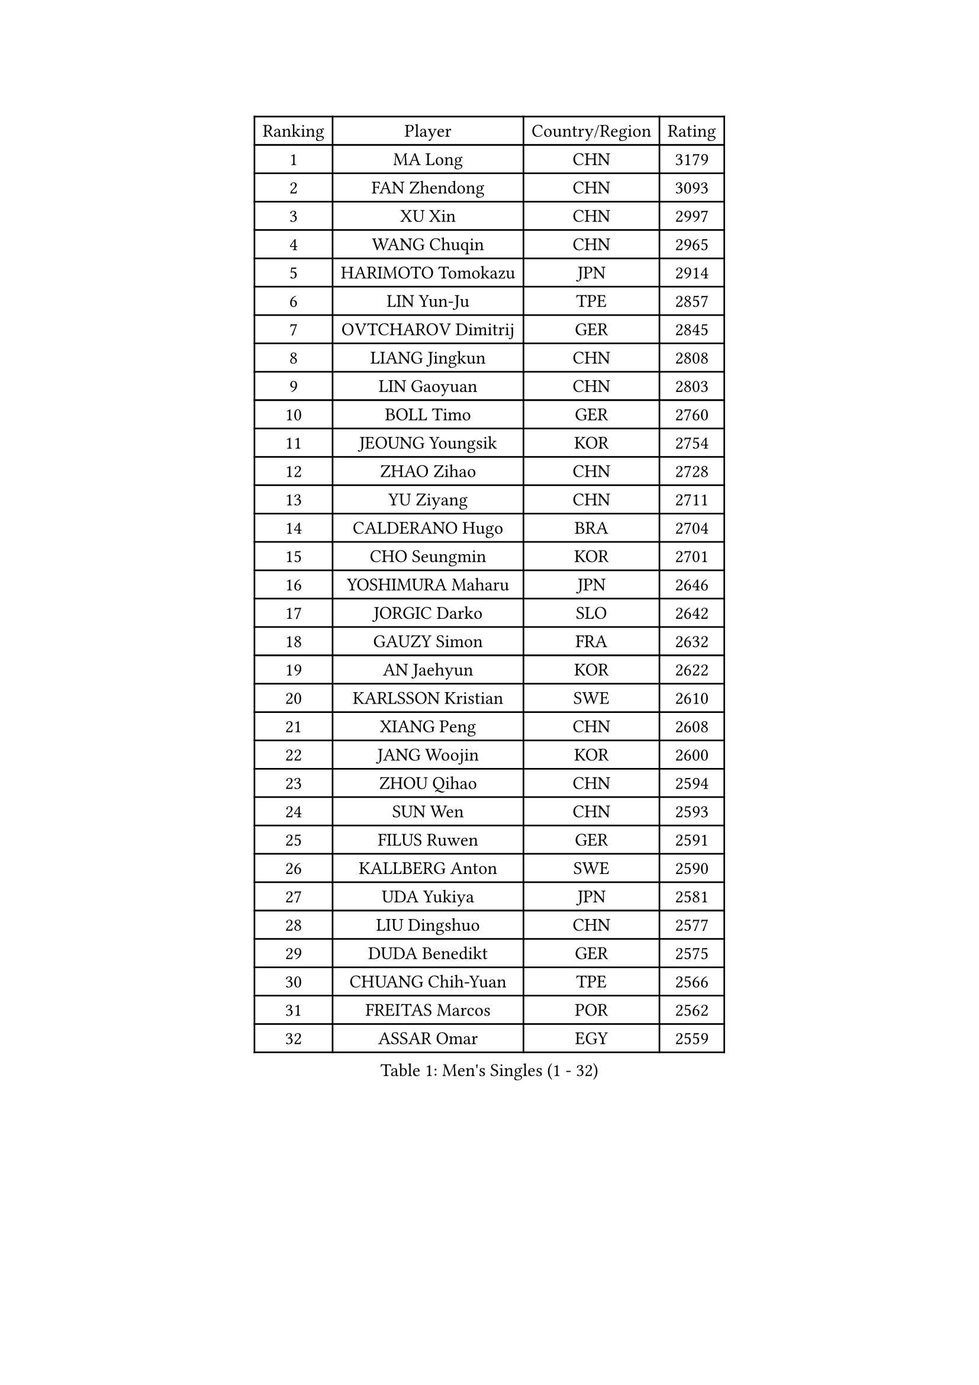 
#set text(font: ("Courier New", "NSimSun"))
#figure(
  caption: "Men's Singles (1 - 32)",
    table(
      columns: 4,
      [Ranking], [Player], [Country/Region], [Rating],
      [1], [MA Long], [CHN], [3179],
      [2], [FAN Zhendong], [CHN], [3093],
      [3], [XU Xin], [CHN], [2997],
      [4], [WANG Chuqin], [CHN], [2965],
      [5], [HARIMOTO Tomokazu], [JPN], [2914],
      [6], [LIN Yun-Ju], [TPE], [2857],
      [7], [OVTCHAROV Dimitrij], [GER], [2845],
      [8], [LIANG Jingkun], [CHN], [2808],
      [9], [LIN Gaoyuan], [CHN], [2803],
      [10], [BOLL Timo], [GER], [2760],
      [11], [JEOUNG Youngsik], [KOR], [2754],
      [12], [ZHAO Zihao], [CHN], [2728],
      [13], [YU Ziyang], [CHN], [2711],
      [14], [CALDERANO Hugo], [BRA], [2704],
      [15], [CHO Seungmin], [KOR], [2701],
      [16], [YOSHIMURA Maharu], [JPN], [2646],
      [17], [JORGIC Darko], [SLO], [2642],
      [18], [GAUZY Simon], [FRA], [2632],
      [19], [AN Jaehyun], [KOR], [2622],
      [20], [KARLSSON Kristian], [SWE], [2610],
      [21], [XIANG Peng], [CHN], [2608],
      [22], [JANG Woojin], [KOR], [2600],
      [23], [ZHOU Qihao], [CHN], [2594],
      [24], [SUN Wen], [CHN], [2593],
      [25], [FILUS Ruwen], [GER], [2591],
      [26], [KALLBERG Anton], [SWE], [2590],
      [27], [UDA Yukiya], [JPN], [2581],
      [28], [LIU Dingshuo], [CHN], [2577],
      [29], [DUDA Benedikt], [GER], [2575],
      [30], [CHUANG Chih-Yuan], [TPE], [2566],
      [31], [FREITAS Marcos], [POR], [2562],
      [32], [ASSAR Omar], [EGY], [2559],
    )
  )#pagebreak()

#set text(font: ("Courier New", "NSimSun"))
#figure(
  caption: "Men's Singles (33 - 64)",
    table(
      columns: 4,
      [Ranking], [Player], [Country/Region], [Rating],
      [33], [XUE Fei], [CHN], [2558],
      [34], [OIKAWA Mizuki], [JPN], [2556],
      [35], [FRANZISKA Patrick], [GER], [2547],
      [36], [PERSSON Jon], [SWE], [2544],
      [37], [#text(gray, "MIZUTANI Jun")], [JPN], [2536],
      [38], [ZHOU Kai], [CHN], [2533],
      [39], [#text(gray, "SAMSONOV Vladimir")], [BLR], [2529],
      [40], [ACHANTA Sharath Kamal], [IND], [2525],
      [41], [LEE Sang Su], [KOR], [2525],
      [42], [JIN Takuya], [JPN], [2524],
      [43], [QIU Dang], [GER], [2523],
      [44], [XU Haidong], [CHN], [2521],
      [45], [LEBESSON Emmanuel], [FRA], [2516],
      [46], [CHO Daeseong], [KOR], [2514],
      [47], [PITCHFORD Liam], [ENG], [2510],
      [48], [XU Yingbin], [CHN], [2507],
      [49], [TOGAMI Shunsuke], [JPN], [2506],
      [50], [MOREGARD Truls], [SWE], [2503],
      [51], [MORIZONO Masataka], [JPN], [2499],
      [52], [GERASSIMENKO Kirill], [KAZ], [2495],
      [53], [GIONIS Panagiotis], [GRE], [2489],
      [54], [LIM Jonghoon], [KOR], [2485],
      [55], [PARK Ganghyeon], [KOR], [2483],
      [56], [FALCK Mattias], [SWE], [2480],
      [57], [GERALDO Joao], [POR], [2472],
      [58], [WANG Eugene], [CAN], [2472],
      [59], [DYJAS Jakub], [POL], [2472],
      [60], [NIWA Koki], [JPN], [2470],
      [61], [NIU Guankai], [CHN], [2468],
      [62], [TOKIC Bojan], [SLO], [2460],
      [63], [DRINKHALL Paul], [ENG], [2455],
      [64], [UEDA Jin], [JPN], [2454],
    )
  )#pagebreak()

#set text(font: ("Courier New", "NSimSun"))
#figure(
  caption: "Men's Singles (65 - 96)",
    table(
      columns: 4,
      [Ranking], [Player], [Country/Region], [Rating],
      [65], [GNANASEKARAN Sathiyan], [IND], [2453],
      [66], [OLAH Benedek], [FIN], [2450],
      [67], [SHIBAEV Alexander], [RUS], [2450],
      [68], [JANCARIK Lubomir], [CZE], [2450],
      [69], [MONTEIRO Joao], [POR], [2448],
      [70], [LIU Yebo], [CHN], [2442],
      [71], [PRYSHCHEPA Ievgen], [UKR], [2436],
      [72], [ORT Kilian], [GER], [2435],
      [73], [TSUBOI Gustavo], [BRA], [2434],
      [74], [CHEN Chien-An], [TPE], [2432],
      [75], [LEVENKO Andreas], [AUT], [2423],
      [76], [ARUNA Quadri], [NGR], [2423],
      [77], [TANAKA Yuta], [JPN], [2423],
      [78], [CASSIN Alexandre], [FRA], [2421],
      [79], [WALTHER Ricardo], [GER], [2420],
      [80], [SZOCS Hunor], [ROU], [2417],
      [81], [SKACHKOV Kirill], [RUS], [2415],
      [82], [HWANG Minha], [KOR], [2415],
      [83], [LAM Siu Hang], [HKG], [2411],
      [84], [SAI Linwei], [CHN], [2404],
      [85], [LIND Anders], [DEN], [2404],
      [86], [GACINA Andrej], [CRO], [2400],
      [87], [AN Ji Song], [PRK], [2397],
      [88], [YOSHIMURA Kazuhiro], [JPN], [2393],
      [89], [ALAMIYAN Noshad], [IRI], [2393],
      [90], [ROBLES Alvaro], [ESP], [2391],
      [91], [BRODD Viktor], [SWE], [2391],
      [92], [MATSUDAIRA Kenji], [JPN], [2391],
      [93], [MURAMATSU Yuto], [JPN], [2385],
      [94], [WONG Chun Ting], [HKG], [2383],
      [95], [SIDORENKO Vladimir], [RUS], [2379],
      [96], [ANTHONY Amalraj], [IND], [2379],
    )
  )#pagebreak()

#set text(font: ("Courier New", "NSimSun"))
#figure(
  caption: "Men's Singles (97 - 128)",
    table(
      columns: 4,
      [Ranking], [Player], [Country/Region], [Rating],
      [97], [POLANSKY Tomas], [CZE], [2377],
      [98], [BOBOCICA Mihai], [ITA], [2377],
      [99], [PARK Chan-Hyeok], [KOR], [2375],
      [100], [JHA Kanak], [USA], [2375],
      [101], [AKKUZU Can], [FRA], [2373],
      [102], [JARVIS Tom], [ENG], [2372],
      [103], [WANG Wei], [ESP], [2372],
      [104], [STEGER Bastian], [GER], [2367],
      [105], [MENGEL Steffen], [GER], [2365],
      [106], [FLORE Tristan], [FRA], [2365],
      [107], [DESAI Harmeet], [IND], [2364],
      [108], [WU Jiaji], [DOM], [2364],
      [109], [FENG Yi-Hsin], [TPE], [2363],
      [110], [#text(gray, "YOSHIDA Masaki")], [JPN], [2362],
      [111], [KIZUKURI Yuto], [JPN], [2362],
      [112], [APOLONIA Tiago], [POR], [2356],
      [113], [GARDOS Robert], [AUT], [2355],
      [114], [LIAO Cheng-Ting], [TPE], [2353],
      [115], [BADOWSKI Marek], [POL], [2350],
      [116], [CARVALHO Diogo], [POR], [2348],
      [117], [HABESOHN Daniel], [AUT], [2343],
      [118], [SHINOZUKA Hiroto], [JPN], [2341],
      [119], [STOYANOV Niagol], [ITA], [2340],
      [120], [ZHANG Yudong], [CHN], [2340],
      [121], [GROTH Jonathan], [DEN], [2340],
      [122], [ISHIY Vitor], [BRA], [2339],
      [123], [KOU Lei], [UKR], [2337],
      [124], [KOJIC Frane], [CRO], [2337],
      [125], [WANG Yang], [SVK], [2335],
      [126], [PENG Wang-Wei], [TPE], [2332],
      [127], [CIFUENTES Horacio], [ARG], [2332],
      [128], [SALIFOU Abdel-Kader], [BEN], [2325],
    )
  )